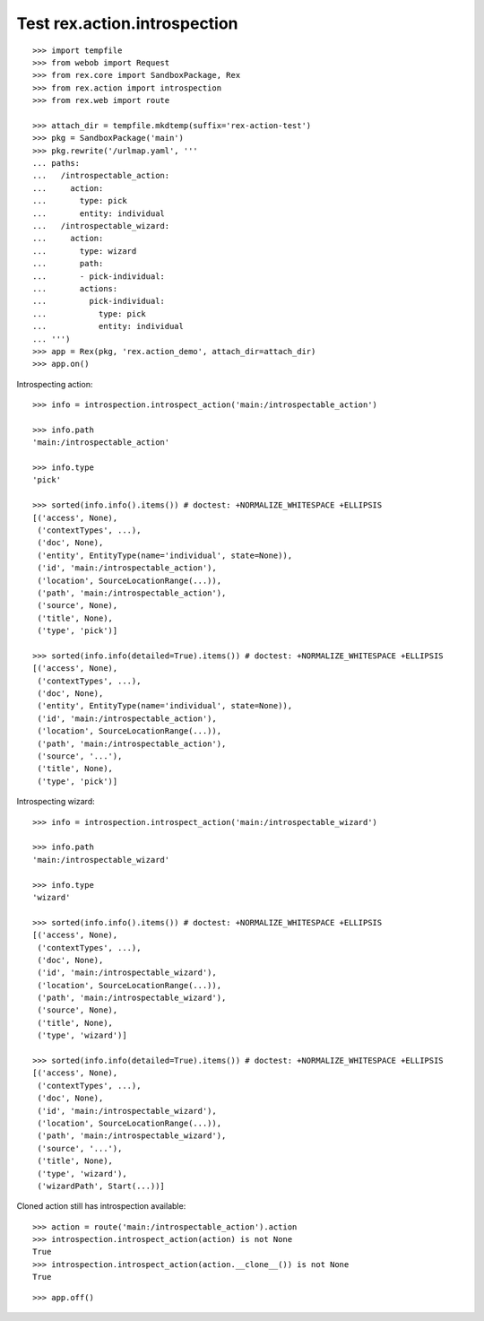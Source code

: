 Test rex.action.introspection
=============================

::

  >>> import tempfile
  >>> from webob import Request
  >>> from rex.core import SandboxPackage, Rex
  >>> from rex.action import introspection
  >>> from rex.web import route

  >>> attach_dir = tempfile.mkdtemp(suffix='rex-action-test')
  >>> pkg = SandboxPackage('main')
  >>> pkg.rewrite('/urlmap.yaml', '''
  ... paths:
  ...   /introspectable_action:
  ...     action:
  ...       type: pick
  ...       entity: individual
  ...   /introspectable_wizard:
  ...     action:
  ...       type: wizard
  ...       path:
  ...       - pick-individual:
  ...       actions:
  ...         pick-individual:
  ...           type: pick
  ...           entity: individual
  ... ''')
  >>> app = Rex(pkg, 'rex.action_demo', attach_dir=attach_dir)
  >>> app.on()

Introspecting action::

  >>> info = introspection.introspect_action('main:/introspectable_action')

  >>> info.path
  'main:/introspectable_action'

  >>> info.type
  'pick'

  >>> sorted(info.info().items()) # doctest: +NORMALIZE_WHITESPACE +ELLIPSIS
  [('access', None),
   ('contextTypes', ...),
   ('doc', None),
   ('entity', EntityType(name='individual', state=None)),
   ('id', 'main:/introspectable_action'),
   ('location', SourceLocationRange(...)),
   ('path', 'main:/introspectable_action'),
   ('source', None),
   ('title', None),
   ('type', 'pick')]

  >>> sorted(info.info(detailed=True).items()) # doctest: +NORMALIZE_WHITESPACE +ELLIPSIS
  [('access', None),
   ('contextTypes', ...),
   ('doc', None),
   ('entity', EntityType(name='individual', state=None)),
   ('id', 'main:/introspectable_action'),
   ('location', SourceLocationRange(...)),
   ('path', 'main:/introspectable_action'),
   ('source', '...'),
   ('title', None),
   ('type', 'pick')]

Introspecting wizard::

  >>> info = introspection.introspect_action('main:/introspectable_wizard')

  >>> info.path
  'main:/introspectable_wizard'

  >>> info.type
  'wizard'

  >>> sorted(info.info().items()) # doctest: +NORMALIZE_WHITESPACE +ELLIPSIS
  [('access', None),
   ('contextTypes', ...),
   ('doc', None),
   ('id', 'main:/introspectable_wizard'),
   ('location', SourceLocationRange(...)),
   ('path', 'main:/introspectable_wizard'),
   ('source', None),
   ('title', None),
   ('type', 'wizard')]

  >>> sorted(info.info(detailed=True).items()) # doctest: +NORMALIZE_WHITESPACE +ELLIPSIS
  [('access', None),
   ('contextTypes', ...),
   ('doc', None),
   ('id', 'main:/introspectable_wizard'),
   ('location', SourceLocationRange(...)),
   ('path', 'main:/introspectable_wizard'),
   ('source', '...'),
   ('title', None),
   ('type', 'wizard'),
   ('wizardPath', Start(...))]

Cloned action still has introspection available::

  >>> action = route('main:/introspectable_action').action
  >>> introspection.introspect_action(action) is not None
  True
  >>> introspection.introspect_action(action.__clone__()) is not None
  True

::

  >>> app.off()
